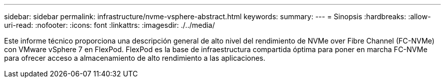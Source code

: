 ---
sidebar: sidebar 
permalink: infrastructure/nvme-vsphere-abstract.html 
keywords:  
summary:  
---
= Sinopsis
:hardbreaks:
:allow-uri-read: 
:nofooter: 
:icons: font
:linkattrs: 
:imagesdir: ./../media/


Este informe técnico proporciona una descripción general de alto nivel del rendimiento de NVMe over Fibre Channel (FC-NVMe) con VMware vSphere 7 en FlexPod. FlexPod es la base de infraestructura compartida óptima para poner en marcha FC-NVMe para ofrecer acceso a almacenamiento de alto rendimiento a las aplicaciones.
